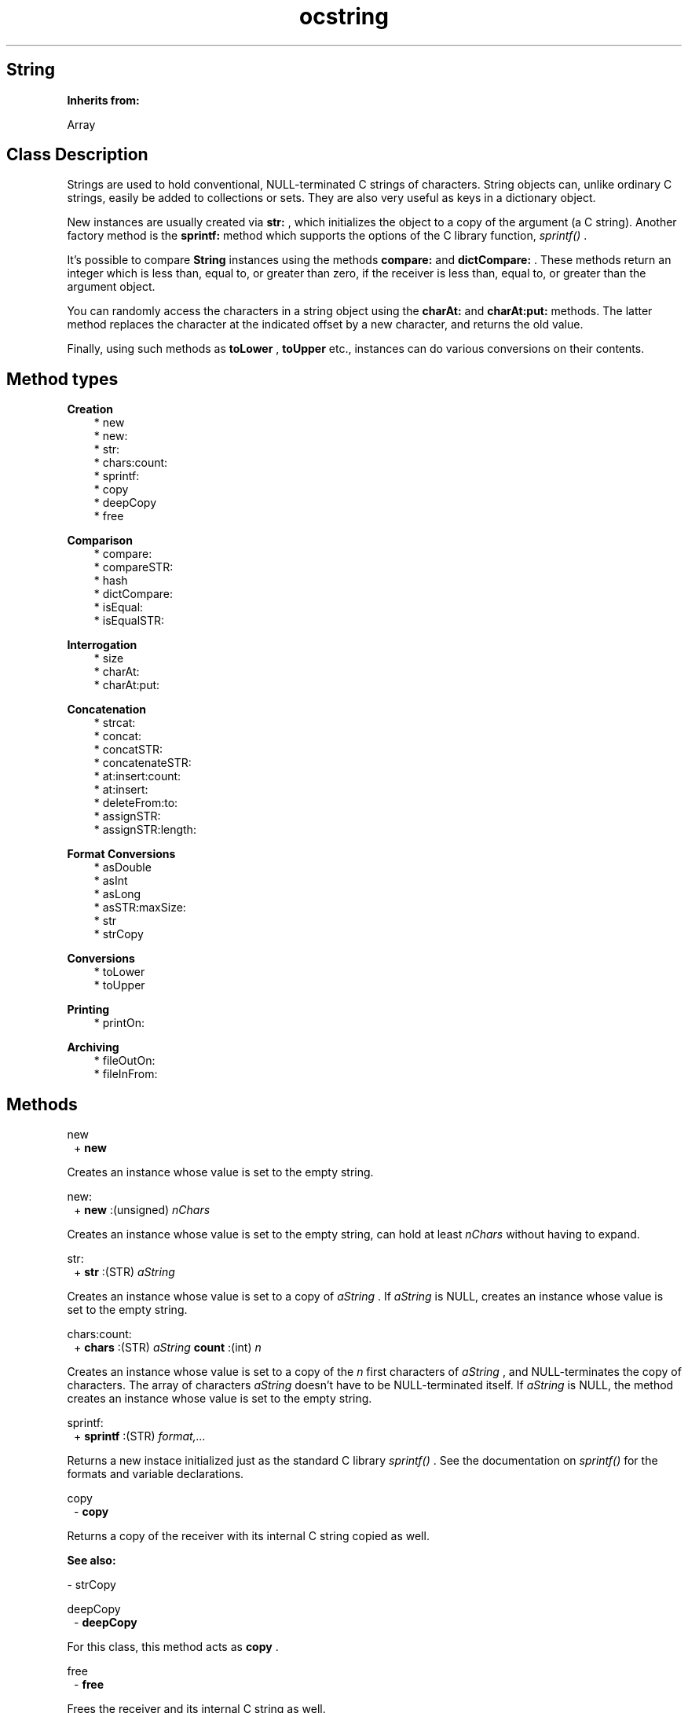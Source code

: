 .TH "ocstring" 3 "Oct 12, 2003"
.SH String
.PP
.B
Inherits from:

Array
.SH Class Description
.PP
Strings are used to hold conventional, NULL-terminated C strings of characters\&.  String objects can, unlike ordinary C strings, easily be added to collections or sets\&.  They are also very useful as keys in a dictionary object\&.
.PP
New instances are usually created via 
.B
str:
, which initializes the object to a copy of the argument (a C string)\&.  Another factory method is the 
.B
sprintf:
method which supports the options of the C library function, 
.I
sprintf()
\&.
.PP
It\&'s possible to compare 
.B
String
instances using the methods 
.B
compare:
and 
.B
dictCompare:
\&.  These methods return an integer which is less than, equal to, or greater than zero, if the receiver is less than, equal to, or greater than the argument object\&.
.PP
You can randomly access the characters in a string object using the 
.B
charAt:
and 
.B
charAt:put:
methods\&.  The latter method replaces the character at the indicated offset by a new character, and returns the old value\&.
.PP
Finally, using such methods as 
.B
toLower
, 
.B
toUpper
etc\&., instances can do various conversions on their contents\&.
.SH Method types
.PP 
.B
Creation
.RS 3
.br
* new
.br
* new:
.br
* str:
.br
* chars:count:
.br
* sprintf:
.br
* copy
.br
* deepCopy
.br
* free
.RE
.PP 
.B
Comparison
.RS 3
.br
* compare:
.br
* compareSTR:
.br
* hash
.br
* dictCompare:
.br
* isEqual:
.br
* isEqualSTR:
.RE
.PP 
.B
Interrogation
.RS 3
.br
* size
.br
* charAt:
.br
* charAt:put:
.RE
.PP 
.B
Concatenation
.RS 3
.br
* strcat:
.br
* concat:
.br
* concatSTR:
.br
* concatenateSTR:
.br
* at:insert:count:
.br
* at:insert:
.br
* deleteFrom:to:
.br
* assignSTR:
.br
* assignSTR:length:
.RE
.PP 
.B
Format Conversions
.RS 3
.br
* asDouble
.br
* asInt
.br
* asLong
.br
* asSTR:maxSize:
.br
* str
.br
* strCopy
.RE
.PP 
.B
Conversions
.RS 3
.br
* toLower
.br
* toUpper
.RE
.PP 
.B
Printing
.RS 3
.br
* printOn:
.RE
.PP 
.B
Archiving
.RS 3
.br
* fileOutOn:
.br
* fileInFrom:
.RE
.SH Methods
.PP 
new
.RS 1
+
.B
new
.RE
.PP
Creates an instance whose value is set to the empty string\&.
.PP 
new:
.RS 1
+
.B
new
:(unsigned)
.I
nChars
.RE
.PP
Creates an instance whose value is set to the empty string, can hold at least 
.I
nChars
without having to expand\&.
.PP 
str:
.RS 1
+
.B
str
:(STR)
.I
aString
.RE
.PP
Creates an instance whose value is set to a copy of 
.I
aString
\&.  If 
.I
aString
is NULL, creates an instance whose value is set to the empty string\&. 
.PP 
chars:count:
.RS 1
+
.B
chars
:(STR)
.I
aString
.B
count
:(int)
.I
n
.RE
.PP
Creates an instance whose value is set to a copy of the 
.I
n
first characters of 
.I
aString
, and NULL-terminates the copy of characters\&.  The array of characters 
.I
aString
doesn\&'t have to be NULL-terminated itself\&.  If 
.I
aString
is NULL, the method creates an instance whose value is set to the empty string\&. 
.PP 
sprintf:
.RS 1
+
.B
sprintf
:(STR)
.I
format,\&.\&.\&.
.RE
.PP
Returns a new instace initialized just as the standard C library 
.I
sprintf()
\&.  See the documentation on 
.I
sprintf()
for the formats and variable declarations\&.
.PP 
copy
.RS 1
-
.B
copy
.RE
.PP
Returns a copy of the receiver with its internal C string copied as well\&.
.PP
.B
See also:

- strCopy
.PP 
deepCopy
.RS 1
-
.B
deepCopy
.RE
.PP
For this class, this method acts as 
.B
copy
\&.
.PP 
free
.RS 1
-
.B
free
.RE
.PP
Frees the receiver and its internal C string as well\&.
.PP 
compare:
.RS 1
- (
int
)
.B
compare
:
.I
aStr
.RE
.PP
Compares the receiver\&'s string to another instance of this class (or its subclasses)\&.  Comparison works by sending 
.I
aStr
a 
.B
str
message, and comparing the null terminated C strings\&.  Returns the comparison value (0 if the strings are equal)\&.
.PP 
compareSTR:
.RS 1
- (
int
)
.B
compareSTR
:(STR)
.I
aString
.RE
.PP
Compares the receiver\&'s string to 
.I
aString
\&.  Returns the comparison value\&.
.PP 
hash
.RS 1
- (
unsigned
)
.B
hash
.RE
.PP
Returns a hash value based upon the contents of the string held in the receiver\&.
.PP 
dictCompare:
.RS 1
- (
int
)
.B
dictCompare
:
.I
aStr
.RE
.PP
Compares the receiver\&'s string to another instance of this class, or its subclasses, according to 
.I
dictionary ordering
, i\&.e\&., all characters other than letters and numbers are ignored and case is ignored\&.  Returns the comparison value\&.
.PP 
isEqual:
.RS 1
- (
BOOL
)
.B
isEqual
:
.I
aStr
.RE
.PP
Returns YES if the value contained by 
.I
aStr
is equal to the contents of the receiver\&.
.PP 
isEqualSTR:
.RS 1
- (
BOOL
)
.B
isEqualSTR
:(STR)
.I
aString
.RE
.PP
Returns YES if the ordinary C string 
.I
aString
is equal to the contents of the receiver\&.
.PP 
size
.RS 1
- (
unsigned
)
.B
size
.RE
.PP
Returns the number of actual characters in the string, excluding the NULL terminator\&.
.PP 
charAt:
.RS 1
- (
char
)
.B
charAt
:(unsigned)
.I
anOffset
.RE
.PP
Returns the character at 
.I
anOffset
or 
.B
zero
if 
.I
anOffset
is greater than the length of the C string\&.
.PP 
charAt:put:
.RS 1
- (
char
)
.B
charAt
:(unsigned)
.I
anOffset
.B
put
:(char)
.I
aChar
.RE
.PP
Replaces the character at 
.I
anOffset
with 
.I
aChar
and returns the old character which was in that location\&.  Returns 
.B
zero
if 
.I
anOffset
is greater than the length of the C string\&.
.PP 
strcat:
.RS 1
- (
STR
)
.B
strcat
:(STR)
.I
aBuffer
.RE
.PP
Concatenates the receiver\&'s C string to 
.I
aBuffer
\&.  No length checking is possible to ensure that 
.I
aBuffer
is large enough\&.  Returns 
.I
aBuffer
\&.
.PP 
concat:
.RS 1
-
.B
concat
:
.I
aString
.RE
.PP
Concatenates 
.I
aString
(any instance that responds to 
.B
str
) to the end of the receiver\&.  Returns 
.B
self
\&.
.PP 
concatSTR:
.RS 1
-
.B
concatSTR
:(STR)
.I
aString
.RE
.PP
Concatenates 
.I
aString
, an ordinary C string, to the end of the receiver\&.  Returns 
.B
self
\&.
.PP 
concatenateSTR:
.RS 1
-
.B
concatenateSTR
:(STR)
.I
aString
.RE
.PP
Same as concatSTR\&.  For Stepstone compatibility\&.
.PP 
at:insert:count:
.RS 1
-
.B
at
:(unsigned)
.I
anOffset
.B
insert
:(char*)
.I
aString
.B
count
:(int)
.I
n
.RE
.PP 
at:insert:
.RS 1
-
.B
at
:(unsigned)
.I
anOffset
.B
insert
:
.I
aString
.RE
.PP 
deleteFrom:to:
.RS 1
-
.B
deleteFrom
:(unsigned)
.I
p
.B
to
:(unsigned)
.I
q
.RE
.PP 
assignSTR:
.RS 1
-
.B
assignSTR
:(STR)
.I
aString
.RE
.PP
Copies the C string 
.I
aString
into the receiver\&'s string\&.  Returns the receiver\&.
.PP 
assignSTR:length:
.RS 1
-
.B
assignSTR
:(STR)
.I
aString
.B
length
:(unsigned)
.I
nChars
.RE
.PP
Copies the C string 
.I
aString
into the receiver\&'s string, truncating at 
.I
nChars
\&.  Returns the receiver\&.
.PP 
asDouble
.RS 1
- (
double
)
.B
asDouble
.RE
.PP
Returns the double value of the C string, using the standard C function 
.B
atof()
\&.
.PP 
asInt
.RS 1
- (
int
)
.B
asInt
.RE
.PP
Returns the integer value of the C string, using the standard C function 
.B
atoi()
\&.
.PP 
asLong
.RS 1
- (
long
)
.B
asLong
.RE
.PP
Returns the long value of the C string, using the standard C function 
.B
atol()
\&.
.PP 
asSTR:maxSize:
.RS 1
-
.B
asSTR
:(STR)
.I
aBuffer
.B
maxSize
:(int)
.I
aSize
.RE
.PP
Copies the value of the object into 
.I
aBuffer
, truncating at 
.I
aSize
, and returns the receiver\&.
.PP 
str
.RS 1
- (
STR
)
.B
str
.RE
.PP
Returns a pointer to the NULL-terminated C string stored in the receiver\&.
.PP 
strCopy
.RS 1
- (
STR
)
.B
strCopy
.RE
.PP
Returns a 
.B
OC_MallocAtomic()
\&'ed copy of the NULL-terminated C string stored in the receiver\&.  You are responsible for 
.B
OC_Free()
\&'ing the pointer\&.
.PP 
toLower
.RS 1
-
.B
toLower
.RE
.PP
Converts the receiver string to lower case\&.
.PP 
toUpper
.RS 1
-
.B
toUpper
.RE
.PP
Converts the receiver string to upper case\&.
.PP 
printOn:
.RS 1
-
.B
printOn
:(IOD)
.I
aFile
.RE
.PP
Prints the string to 
.I
aFile
without appending a newline\&.  Returns the receiver\&.
.PP 
fileOutOn:
.RS 1
-
.B
fileOutOn
:
.I
aFiler
.RE
.PP
Writes the string on 
.I
aFiler
\&.  Returns the receiver\&.
.PP 
fileInFrom:
.RS 1
-
.B
fileInFrom
:
.I
aFiler
.RE
.PP
Reads a string object from 
.I
aFiler
\&.  Returns the receiver\&.
